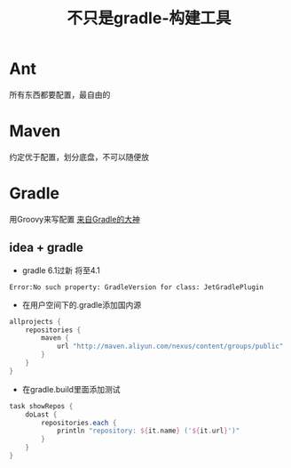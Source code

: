 #+title: 不只是gradle-构建工具
* Ant
所有东西都要配置，最自由的
* Maven
约定优于配置，划分底盘，不可以随便放
* Gradle
用Groovy来写配置
[[https://www.bilibili.com/video/av70568380?from=search&seid=11093827846848681857][来自Gradle的大神]]
** idea + gradle
+ gradle 6.1过新 将至4.1
#+begin_example
Error:No such property: GradleVersion for class: JetGradlePlugin
#+end_example
+ 在用户空间下的.gradle添加国内源
#+BEGIN_SRC groovy
  allprojects {
      repositories {
          maven {
              url "http://maven.aliyun.com/nexus/content/groups/public"
          }
      }
  }
#+END_SRC
+ 在gradle.build里面添加测试
#+BEGIN_SRC groovy
  task showRepos {
      doLast {
          repositories.each {
              println "repository: ${it.name} ('${it.url}')"
          }
      }
  }
#+END_SRC
